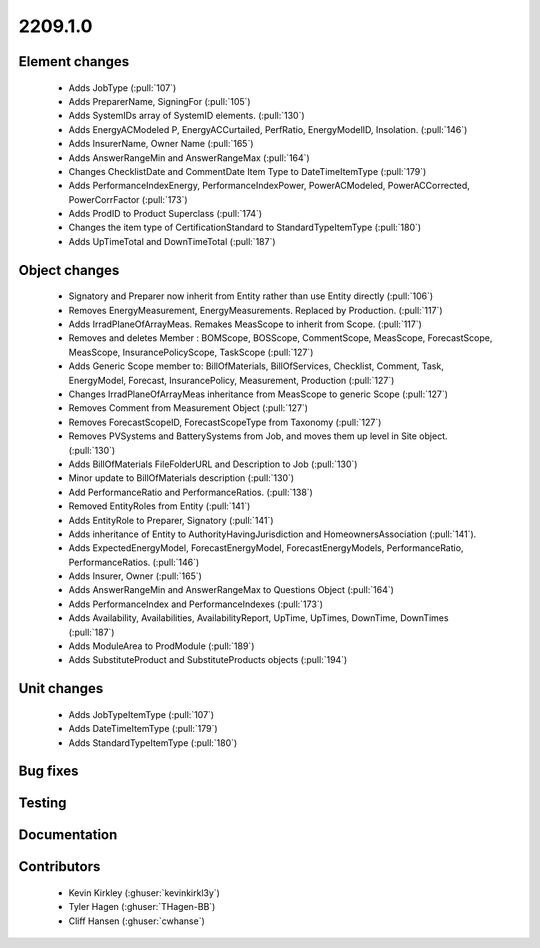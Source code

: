 
.. _whatsnew_220910:

2209.1.0
--------

Element changes
~~~~~~~~~~~~~~~
 * Adds JobType (:pull:`107`)
 * Adds PreparerName, SigningFor (:pull:`105`)
 * Adds SystemIDs array of SystemID elements. (:pull:`130`)
 * Adds EnergyACModeled P, EnergyACCurtailed, PerfRatio, EnergyModelID, Insolation. (:pull:`146`)
 * Adds InsurerName, Owner Name (:pull:`165`)
 * Adds AnswerRangeMin and AnswerRangeMax (:pull:`164`)
 * Changes ChecklistDate and CommentDate Item Type to DateTimeItemType (:pull:`179`)
 * Adds PerformanceIndexEnergy, PerformanceIndexPower, PowerACModeled, PowerACCorrected, PowerCorrFactor (:pull:`173`)
 * Adds ProdID to Product Superclass (:pull:`174`)
 * Changes the item type of CertificationStandard to StandardTypeItemType (:pull:`180`)
 * Adds UpTimeTotal and DownTimeTotal (:pull:`187`)

Object changes
~~~~~~~~~~~~~~
 * Signatory and Preparer now inherit from Entity rather than use Entity directly (:pull:`106`)
 * Removes EnergyMeasurement, EnergyMeasurements. Replaced by Production. (:pull:`117`)
 * Adds IrradPlaneOfArrayMeas. Remakes MeasScope to inherit from Scope. (:pull:`117`) 
 * Removes and deletes Member : BOMScope, BOSScope, CommentScope, MeasScope, ForecastScope, MeasScope, InsurancePolicyScope, TaskScope (:pull:`127`)
 * Adds Generic Scope member to: BillOfMaterials, BillOfServices, Checklist, Comment, Task, EnergyModel, Forecast, InsurancePolicy, Measurement, Production (:pull:`127`)
 * Changes IrradPlaneOfArrayMeas inheritance from MeasScope to generic Scope (:pull:`127`)
 * Removes Comment from Measurement Object (:pull:`127`)
 * Removes  ForecastScopeID,  ForecastScopeType from Taxonomy (:pull:`127`)
 * Removes PVSystems and BatterySystems from Job, and moves them up level in Site object. (:pull:`130`)
 * Adds BillOfMaterials FileFolderURL and Description to Job (:pull:`130`)
 * Minor update to BillOfMaterials description (:pull:`130`)
 * Add PerformanceRatio and PerformanceRatios. (:pull:`138`)
 * Removed EntityRoles from Entity (:pull:`141`)
 * Adds EntityRole to Preparer, Signatory  (:pull:`141`)
 * Adds inheritance of Entity to AuthorityHavingJurisdiction and HomeownersAssociation (:pull:`141`).
 * Adds ExpectedEnergyModel, ForecastEnergyModel, ForecastEnergyModels, PerformanceRatio, PerformanceRatios. (:pull:`146`)
 * Adds Insurer, Owner (:pull:`165`)
 * Adds AnswerRangeMin and AnswerRangeMax to Questions Object (:pull:`164`)
 * Adds PerformanceIndex and PerformanceIndexes (:pull:`173`)
 * Adds Availability, Availabilities, AvailabilityReport, UpTime, UpTimes, DownTime, DownTimes (:pull:`187`)
 * Adds ModuleArea to ProdModule (:pull:`189`)
 * Adds SubstituteProduct and SubstituteProducts objects (:pull:`194`)

Unit changes
~~~~~~~~~~~~
 * Adds JobTypeItemType (:pull:`107`)
 * Adds DateTimeItemType (:pull:`179`)
 * Adds StandardTypeItemType (:pull:`180`)

Bug fixes
~~~~~~~~~


Testing
~~~~~~~



Documentation
~~~~~~~~~~~~~


Contributors
~~~~~~~~~~~~
 * Kevin Kirkley (:ghuser:`kevinkirkl3y`)
 * Tyler Hagen (:ghuser:`THagen-BB`)
 * Cliff Hansen (:ghuser:`cwhanse`)
  